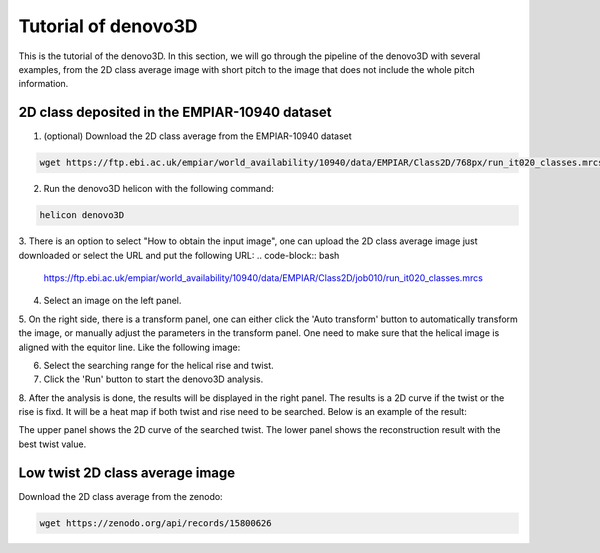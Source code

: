 Tutorial of denovo3D
=====

This is the tutorial of the denovo3D. In this section, we will go through the pipeline of the denovo3D with several examples, 
from the 2D class average image with short pitch to the image that does not include the whole pitch information. 


.. _BasicDataset3D:

2D class deposited in the EMPIAR-10940 dataset
------------

1. (optional) Download the 2D class average from the EMPIAR-10940 dataset

.. code-block:: bash
    
    wget https://ftp.ebi.ac.uk/empiar/world_availability/10940/data/EMPIAR/Class2D/768px/run_it020_classes.mrcs

2. Run the denovo3D helicon with the following command:

.. code-block:: bash
    
    helicon denovo3D

3. There is an option to select "How to obtain the input image", one can upload the 2D class average image just downloaded or select the 
URL and put the following URL:
.. code-block:: bash
    
    https://ftp.ebi.ac.uk/empiar/world_availability/10940/data/EMPIAR/Class2D/job010/run_it020_classes.mrcs


4. Select an image on the left panel.

5. On the right side, there is a transform panel, one can either click the 'Auto transform' button to automatically transform the image, 
or manually adjust the parameters in the transform panel. One need to make sure that the helical image is aligned with the equitor line.
Like the following image:

.. image:: ../images/transform.png
    :width: 600px
    :align: center

6. Select the searching range for the helical rise and twist.

7. Click the 'Run' button to start the denovo3D analysis.

8. After the analysis is done, the results will be displayed in the right panel. The results is a 2D curve
if the twist or the rise is fixd. It will be a heat map if both twist and rise need to be searched. Below is an 
example of the result:

.. image:: ../images/curve.png
    :width: 800px
    :align: center

The upper panel shows the 2D curve of the searched twist. The lower panel shows the reconstruction result with 
the best twist value.

Low twist 2D class average image
----------------

Download the 2D class average from the zenodo:

.. code-block:: bash
    
    wget https://zenodo.org/api/records/15800626


